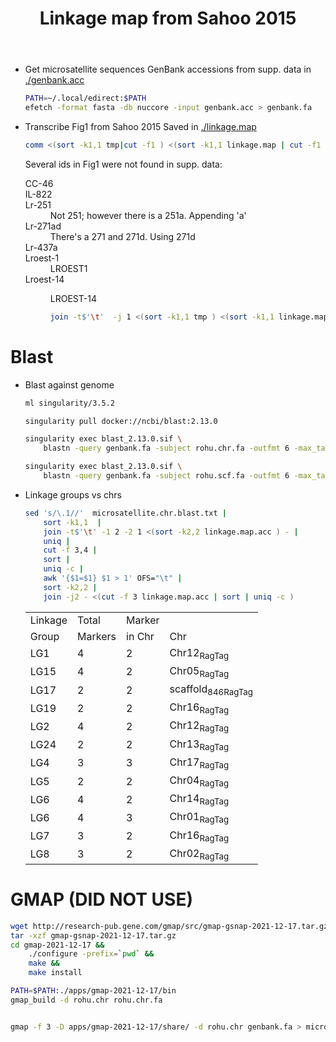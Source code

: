 #+TITLE: Linkage map from Sahoo 2015

- Get microsatellite sequences
  GenBank accessions from supp. data in [[./genbank.acc]]

  #+begin_src sh :tangle get_seqs.sh
PATH=~/.local/edirect:$PATH
efetch -format fasta -db nuccore -input genbank.acc > genbank.fa
  #+end_src
  
- Transcribe Fig1 from Sahoo 2015
  Saved in [[./linkage.map]]

  #+begin_src sh
comm <(sort -k1,1 tmp|cut -f1 ) <(sort -k1,1 linkage.map | cut -f1 ) | less
  #+end_src

  Several ids in Fig1 were not found in supp. data:
  - CC-46 ::
  - IL-822 ::
  - Lr-251 :: Not 251; however there is a 251a. Appending 'a'
  - Lr-271ad :: There's a 271 and 271d. Using 271d
  - Lr-437a ::
  - Lroest-1 :: LROEST1
  - Lroest-14 :: LROEST-14

    #+begin_src sh
  join -t$'\t'  -j 1 <(sort -k1,1 tmp ) <(sort -k1,1 linkage.map ) > linkage.map.acc
    #+end_src
* Blast     
- Blast against genome
  #+begin_src sh
ml singularity/3.5.2

singularity pull docker://ncbi/blast:2.13.0

singularity exec blast_2.13.0.sif \
    blastn -query genbank.fa -subject rohu.chr.fa -outfmt 6 -max_target_seqs 5 -max_hsps 1 > microsatellite.chr.blast.txt

singularity exec blast_2.13.0.sif \
    blastn -query genbank.fa -subject rohu.scf.fa -outfmt 6 -max_target_seqs 5 -max_hsps 1 > microsatellite.scf.blast.txt

  #+end_src

- Linkage groups vs chrs
  #+begin_src sh
sed 's/\.1//'  microsatellite.chr.blast.txt |
    sort -k1,1  |
    join -t$'\t' -1 2 -2 1 <(sort -k2,2 linkage.map.acc ) - |
    uniq |
    cut -f 3,4 |
    sort |
    uniq -c |
    awk '{$1=$1} $1 > 1' OFS="\t" |
    sort -k2,2 | 
    join -j2 - <(cut -f 3 linkage.map.acc | sort | uniq -c )
  #+end_src

  #+RESULTS:
  | Linkage |   Total | Marker |                     |
  | Group   | Markers | in Chr | Chr                 |
  |---------+---------+--------+---------------------|
  | LG1     |       4 |      2 | Chr12_RagTag        |
  | LG15    |       4 |      2 | Chr05_RagTag        |
  | LG17    |       2 |      2 | scaffold_846_RagTag |
  | LG19    |       2 |      2 | Chr16_RagTag        |
  | LG2     |       4 |      2 | Chr12_RagTag        |
  | LG24    |       2 |      2 | Chr13_RagTag        |
  | LG4     |       3 |      3 | Chr17_RagTag        |
  | LG5     |       2 |      2 | Chr04_RagTag        |
  | LG6     |       4 |      2 | Chr14_RagTag        |
  | LG6     |       4 |      3 | Chr01_RagTag        |
  | LG7     |       3 |      2 | Chr16_RagTag        |
  | LG8     |       3 |      2 | Chr02_RagTag        |

* GMAP (DID NOT USE)

#+begin_src sh
wget http://research-pub.gene.com/gmap/src/gmap-gsnap-2021-12-17.tar.gz
tar -xzf gmap-gsnap-2021-12-17.tar.gz
cd gmap-2021-12-17 &&
    ./configure -prefix=`pwd` &&
    make &&
    make install
#+end_src


#+begin_src sh
PATH=$PATH:./apps/gmap-2021-12-17/bin
gmap_build -d rohu.chr rohu.chr.fa


gmap -f 3 -D apps/gmap-2021-12-17/share/ -d rohu.chr genbank.fa > microsatellite.gmap.gff
#+end_src

